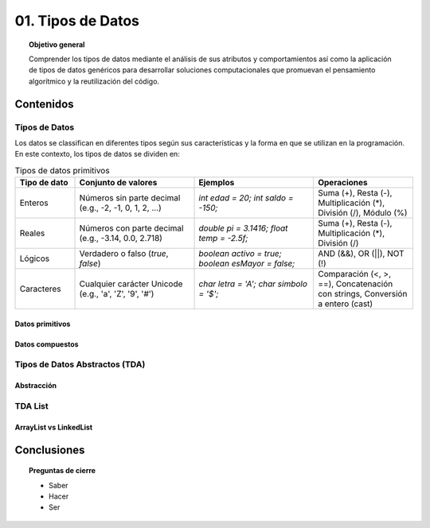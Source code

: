 ..
  Copyright (c) 2025 Allan Avendaño Sudario
  Licensed under Creative Commons Attribution-ShareAlike 4.0 International License
  SPDX-License-Identifier: CC-BY-SA-4.0

=================
01. Tipos de Datos
=================

.. topic:: Objetivo general
    :class: objetivo

    Comprender los tipos de datos mediante el análisis de sus atributos y comportamientos así como la aplicación de tipos de datos genéricos para desarrollar soluciones computacionales que promuevan el pensamiento algorítmico y la reutilización del código.

Contenidos
==========

Tipos de Datos
--------------

Los datos se classifican en diferentes tipos según sus características y la forma en que se utilizan en la programación. En este contexto, los tipos de datos se dividen en:

.. list-table:: Tipos de datos primitivos
   :widths: 15 30 30 25
   :header-rows: 1

   * - Tipo de dato
     - Conjunto de valores
     - Ejemplos
     - Operaciones
   * - Enteros
     - Números sin parte decimal  
       (e.g., -2, -1, 0, 1, 2, ...)
     - `int edad = 20;`  
       `int saldo = -150;`
     - Suma (+), Resta (-),  
       Multiplicación (*),  
       División (/), Módulo (%)
   * - Reales
     - Números con parte decimal  
       (e.g., -3.14, 0.0, 2.718)
     - `double pi = 3.1416;`  
       `float temp = -2.5f;`
     - Suma (+), Resta (-),  
       Multiplicación (*),  
       División (/)
   * - Lógicos
     - Verdadero o falso  
       (`true`, `false`)
     - `boolean activo = true;`  
       `boolean esMayor = false;`
     - AND (&&), OR (||),  
       NOT (!)
   * - Caracteres
     - Cualquier carácter Unicode  
       (e.g., 'a', 'Z', '9', '#')
     - `char letra = 'A';`  
       `char simbolo = '$';`
     - Comparación (<, >, ==),  
       Concatenación con strings,  
       Conversión a entero (cast)

Datos primitivos
^^^^^^^^^^^^^^^^

Datos compuestos
^^^^^^^^^^^^^^^^

Tipos de Datos Abstractos (TDA)
-------------------------------

Abstracción
^^^^^^^^^^^

TDA List
--------

ArrayList vs LinkedList
^^^^^^^^^^^^^^^^^^^^^^^

Conclusiones
============

.. topic:: Preguntas de cierre

    * Saber
    * Hacer
    * Ser
